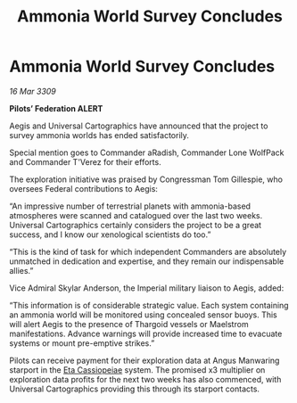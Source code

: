 :PROPERTIES:
:ID:       07000dba-2e45-4643-ac5e-cc44fb3fe954
:END:
#+title: Ammonia World Survey Concludes
#+filetags: :Empire:Federation:Thargoid:galnet:

* Ammonia World Survey Concludes

/16 Mar 3309/

*Pilots’ Federation ALERT* 

Aegis and Universal Cartographics have announced that the project to survey ammonia worlds has ended satisfactorily. 

Special mention goes to Commander aRadish, Commander Lone WolfPack and Commander T'Verez for their efforts. 

The exploration initiative was praised by Congressman Tom Gillespie, who oversees Federal contributions to Aegis: 

“An impressive number of terrestrial planets with ammonia-based atmospheres were scanned and catalogued over the last two weeks. Universal Cartographics certainly considers the project to be a great success, and I know our xenological scientists do too.” 

“This is the kind of task for which independent Commanders are absolutely unmatched in dedication and expertise, and they remain our indispensable allies.” 

Vice Admiral Skylar Anderson, the Imperial military liaison to Aegis, added: 

“This information is of considerable strategic value. Each system containing an ammonia world will be monitored using concealed sensor buoys. This will alert Aegis to the presence of Thargoid vessels or Maelstrom manifestations. Advance warnings will provide increased time to evacuate systems or mount pre-emptive strikes.” 

Pilots can receive payment for their exploration data at Angus Manwaring starport in the [[id:ed325fe8-22a1-4d07-9af9-5a9f8f056377][Eta Cassiopeiae]] system.  The promised x3 multiplier on exploration data profits for the next two weeks has also commenced, with Universal Cartographics providing this through its starport contacts.
